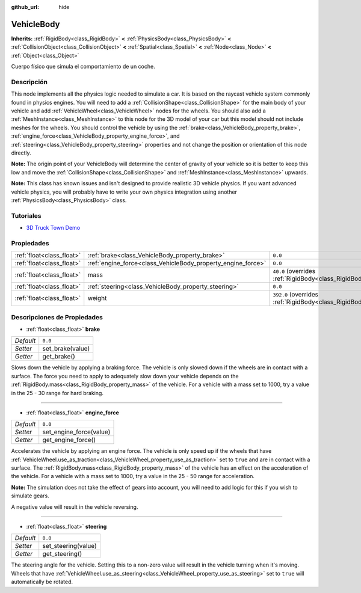:github_url: hide

.. Generated automatically by doc/tools/make_rst.py in Godot's source tree.
.. DO NOT EDIT THIS FILE, but the VehicleBody.xml source instead.
.. The source is found in doc/classes or modules/<name>/doc_classes.

.. _class_VehicleBody:

VehicleBody
===========

**Inherits:** :ref:`RigidBody<class_RigidBody>` **<** :ref:`PhysicsBody<class_PhysicsBody>` **<** :ref:`CollisionObject<class_CollisionObject>` **<** :ref:`Spatial<class_Spatial>` **<** :ref:`Node<class_Node>` **<** :ref:`Object<class_Object>`

Cuerpo físico que simula el comportamiento de un coche.

Descripción
----------------------

This node implements all the physics logic needed to simulate a car. It is based on the raycast vehicle system commonly found in physics engines. You will need to add a :ref:`CollisionShape<class_CollisionShape>` for the main body of your vehicle and add :ref:`VehicleWheel<class_VehicleWheel>` nodes for the wheels. You should also add a :ref:`MeshInstance<class_MeshInstance>` to this node for the 3D model of your car but this model should not include meshes for the wheels. You should control the vehicle by using the :ref:`brake<class_VehicleBody_property_brake>`, :ref:`engine_force<class_VehicleBody_property_engine_force>`, and :ref:`steering<class_VehicleBody_property_steering>` properties and not change the position or orientation of this node directly.

\ **Note:** The origin point of your VehicleBody will determine the center of gravity of your vehicle so it is better to keep this low and move the :ref:`CollisionShape<class_CollisionShape>` and :ref:`MeshInstance<class_MeshInstance>` upwards.

\ **Note:** This class has known issues and isn't designed to provide realistic 3D vehicle physics. If you want advanced vehicle physics, you will probably have to write your own physics integration using another :ref:`PhysicsBody<class_PhysicsBody>` class.

Tutoriales
--------------------

- `3D Truck Town Demo <https://godotengine.org/asset-library/asset/524>`__

Propiedades
----------------------

+---------------------------+--------------------------------------------------------------+-------------------------------------------------------------------------+
| :ref:`float<class_float>` | :ref:`brake<class_VehicleBody_property_brake>`               | ``0.0``                                                                 |
+---------------------------+--------------------------------------------------------------+-------------------------------------------------------------------------+
| :ref:`float<class_float>` | :ref:`engine_force<class_VehicleBody_property_engine_force>` | ``0.0``                                                                 |
+---------------------------+--------------------------------------------------------------+-------------------------------------------------------------------------+
| :ref:`float<class_float>` | mass                                                         | ``40.0`` (overrides :ref:`RigidBody<class_RigidBody_property_mass>`)    |
+---------------------------+--------------------------------------------------------------+-------------------------------------------------------------------------+
| :ref:`float<class_float>` | :ref:`steering<class_VehicleBody_property_steering>`         | ``0.0``                                                                 |
+---------------------------+--------------------------------------------------------------+-------------------------------------------------------------------------+
| :ref:`float<class_float>` | weight                                                       | ``392.0`` (overrides :ref:`RigidBody<class_RigidBody_property_weight>`) |
+---------------------------+--------------------------------------------------------------+-------------------------------------------------------------------------+

Descripciones de Propiedades
--------------------------------------------------------

.. _class_VehicleBody_property_brake:

- :ref:`float<class_float>` **brake**

+-----------+------------------+
| *Default* | ``0.0``          |
+-----------+------------------+
| *Setter*  | set_brake(value) |
+-----------+------------------+
| *Getter*  | get_brake()      |
+-----------+------------------+

Slows down the vehicle by applying a braking force. The vehicle is only slowed down if the wheels are in contact with a surface. The force you need to apply to adequately slow down your vehicle depends on the :ref:`RigidBody.mass<class_RigidBody_property_mass>` of the vehicle. For a vehicle with a mass set to 1000, try a value in the 25 - 30 range for hard braking.

----

.. _class_VehicleBody_property_engine_force:

- :ref:`float<class_float>` **engine_force**

+-----------+-------------------------+
| *Default* | ``0.0``                 |
+-----------+-------------------------+
| *Setter*  | set_engine_force(value) |
+-----------+-------------------------+
| *Getter*  | get_engine_force()      |
+-----------+-------------------------+

Accelerates the vehicle by applying an engine force. The vehicle is only speed up if the wheels that have :ref:`VehicleWheel.use_as_traction<class_VehicleWheel_property_use_as_traction>` set to ``true`` and are in contact with a surface. The :ref:`RigidBody.mass<class_RigidBody_property_mass>` of the vehicle has an effect on the acceleration of the vehicle. For a vehicle with a mass set to 1000, try a value in the 25 - 50 range for acceleration.

\ **Note:** The simulation does not take the effect of gears into account, you will need to add logic for this if you wish to simulate gears.

A negative value will result in the vehicle reversing.

----

.. _class_VehicleBody_property_steering:

- :ref:`float<class_float>` **steering**

+-----------+---------------------+
| *Default* | ``0.0``             |
+-----------+---------------------+
| *Setter*  | set_steering(value) |
+-----------+---------------------+
| *Getter*  | get_steering()      |
+-----------+---------------------+

The steering angle for the vehicle. Setting this to a non-zero value will result in the vehicle turning when it's moving. Wheels that have :ref:`VehicleWheel.use_as_steering<class_VehicleWheel_property_use_as_steering>` set to ``true`` will automatically be rotated.

.. |virtual| replace:: :abbr:`virtual (This method should typically be overridden by the user to have any effect.)`
.. |const| replace:: :abbr:`const (This method has no side effects. It doesn't modify any of the instance's member variables.)`
.. |vararg| replace:: :abbr:`vararg (This method accepts any number of arguments after the ones described here.)`
